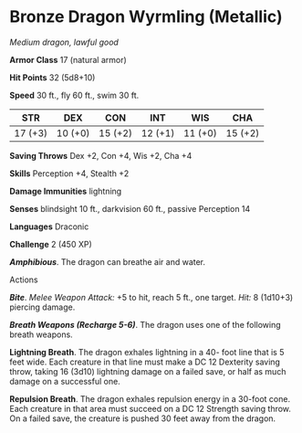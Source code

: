 * Bronze Dragon Wyrmling (Metallic)
:PROPERTIES:
:CUSTOM_ID: bronze-dragon-wyrmling-metallic
:END:
/Medium dragon, lawful good/

*Armor Class* 17 (natural armor)

*Hit Points* 32 (5d8+10)

*Speed* 30 ft., fly 60 ft., swim 30 ft.

| STR     | DEX     | CON     | INT     | WIS     | CHA     |
|---------+---------+---------+---------+---------+---------|
| 17 (+3) | 10 (+0) | 15 (+2) | 12 (+1) | 11 (+0) | 15 (+2) |

*Saving Throws* Dex +2, Con +4, Wis +2, Cha +4

*Skills* Perception +4, Stealth +2

*Damage Immunities* lightning

*Senses* blindsight 10 ft., darkvision 60 ft., passive Perception 14

*Languages* Draconic

*Challenge* 2 (450 XP)

*/Amphibious/*. The dragon can breathe air and water.

****** Actions
:PROPERTIES:
:CUSTOM_ID: actions
:END:
*/Bite/*. /Melee Weapon Attack:/ +5 to hit, reach 5 ft., one target.
/Hit:/ 8 (1d10+3) piercing damage.

*/Breath Weapons (Recharge 5-6)/*. The dragon uses one of the following
breath weapons.

*Lightning Breath*. The dragon exhales lightning in a 40- foot line that
is 5 feet wide. Each creature in that line must make a DC 12 Dexterity
saving throw, taking 16 (3d10) lightning damage on a failed save, or
half as much damage on a successful one.

*Repulsion Breath*. The dragon exhales repulsion energy in a 30-foot
cone. Each creature in that area must succeed on a DC 12 Strength saving
throw. On a failed save, the creature is pushed 30 feet away from the
dragon.
